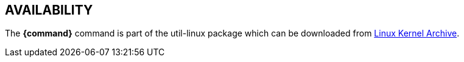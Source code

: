 == AVAILABILITY

// TRANSLATORS: Keep *{command}* untranslated, it will be replaced with the command name.
The *{command}* command is part of the util-linux package which can be downloaded from https://www.kernel.org/pub/linux/utils/util-linux/[Linux Kernel Archive].
